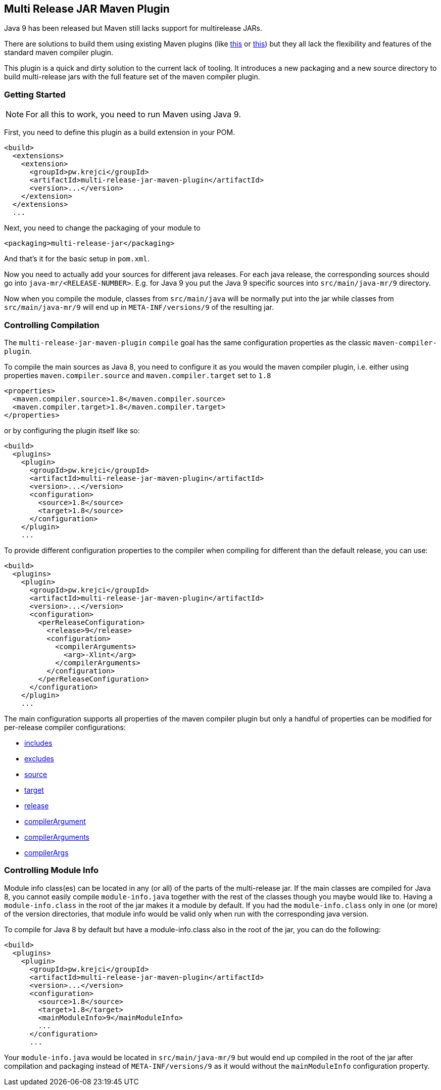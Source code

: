 == Multi Release JAR Maven Plugin

Java 9 has been released but Maven still lacks support for multirelease JARs.

There are solutions to build them using existing Maven plugins (like
http://in.relation.to/2017/02/13/building-multi-release-jars-with-maven[this] or
http://word-bits.flurg.com/multrelease-jars/[this]) but they all lack the flexibility
and features of the standard maven compiler plugin.

This plugin is a quick and dirty solution to the current lack of tooling. It introduces
a new packaging and a new source directory to build multi-release jars with the full
feature set of the maven compiler plugin.

=== Getting Started

NOTE: For all this to work, you need to run Maven using Java 9.

First, you need to define this plugin as a build extension in your POM.

```xml
<build>
  <extensions>
    <extension>
      <groupId>pw.krejci</groupId>
      <artifactId>multi-release-jar-maven-plugin</artifactId>
      <version>...</version>
    </extension>
  </extensions>
  ...
```

Next, you need to change the packaging of your module to

```xml
<packaging>multi-release-jar</packaging>
```

And that's it for the basic setup in `pom.xml`.

Now you need to actually add your sources for different java releases.
For each java release, the corresponding sources should go into `java-mr/<RELEASE-NUMBER>`. E.g. for Java 9 you put
the Java 9 specific sources into `src/main/java-mr/9` directory.

Now when you compile the module, classes from `src/main/java` will be normally put into the jar while classes from
`src/main/java-mr/9` will end up in `META-INF/versions/9` of the resulting jar.

=== Controlling Compilation

The `multi-release-jar-maven-plugin` `compile` goal has the same configuration properties as the classic
`maven-compiler-plugin`.

To compile the main sources as Java 8, you need to configure it as you would the maven compiler plugin, i.e. either
using properties `maven.compiler.source` and `maven.compiler.target` set to `1.8`

```xml
<properties>
  <maven.compiler.source>1.8</maven.compiler.source>
  <maven.compiler.target>1.8</maven.compiler.target>
</properties>
```

or by configuring the plugin itself like so:

```xml
<build>
  <plugins>
    <plugin>
      <groupId>pw.krejci</groupId>
      <artifactId>multi-release-jar-maven-plugin</artifactId>
      <version>...</version>
      <configuration>
        <source>1.8</source>
        <target>1.8</source>
      </configuration>
    </plugin>
    ...
```

To provide different configuration properties to the compiler when compiling for different than the default release,
you can use:

```xml
<build>
  <plugins>
    <plugin>
      <groupId>pw.krejci</groupId>
      <artifactId>multi-release-jar-maven-plugin</artifactId>
      <version>...</version>
      <configuration>
        <perReleaseConfiguration>
          <release>9</release>
          <configuration>
            <compilerArguments>
              <arg>-Xlint</arg>
            </compilerArguments>
          </configuration>
        </perReleaseConfiguration>
      </configuration>
    </plugin>
    ...
```

The main configuration supports all properties of the maven compiler plugin but only a handful of properties can be
modified for per-release compiler configurations:

* https://maven.apache.org/plugins/maven-compiler-plugin/compile-mojo.html#includes[includes]
* https://maven.apache.org/plugins/maven-compiler-plugin/compile-mojo.html#excludes[excludes]
* https://maven.apache.org/plugins/maven-compiler-plugin/compile-mojo.html#source[source]
* https://maven.apache.org/plugins/maven-compiler-plugin/compile-mojo.html#target[target]
* https://maven.apache.org/plugins/maven-compiler-plugin/compile-mojo.html#release[release]
* https://maven.apache.org/plugins/maven-compiler-plugin/compile-mojo.html#compilerArgument[compilerArgument]
* https://maven.apache.org/plugins/maven-compiler-plugin/compile-mojo.html#compilerArguments[compilerArguments]
* https://maven.apache.org/plugins/maven-compiler-plugin/compile-mojo.html#compilerArgs[compilerArgs]


=== Controlling Module Info

Module info class(es) can be located in any (or all) of the parts of the multi-release jar. If the main classes are
compiled for Java 8, you cannot easily compile `module-info.java` together with the rest of the classes though you maybe
would like to. Having a `module-info.class` in the root of the jar makes it a module by default. If you had the
`module-info.class` only in one (or more) of the version directories, that module info would be valid only when run with
the corresponding java version.

To compile for Java 8 by default but have a module-info.class also in the root of the jar, you can do the following:

```xml
<build>
  <plugins>
    <plugin>
      <groupId>pw.krejci</groupId>
      <artifactId>multi-release-jar-maven-plugin</artifactId>
      <version>...</version>
      <configuration>
        <source>1.8</source>
        <target>1.8</target>
        <mainModuleInfo>9</mainModuleInfo>
        ...
      </configuration>
      ...
```

Your `module-info.java` would be located in `src/main/java-mr/9` but would end up compiled in the root of the jar after
compilation and packaging instead of `META-INF/versions/9` as it would without the `mainModuleInfo` configuration
property.
